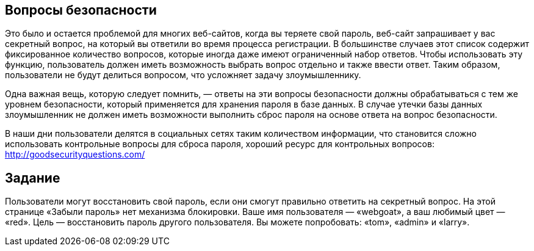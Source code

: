 == Вопросы безопасности

Это было и остается проблемой для многих веб-сайтов, когда вы теряете свой пароль, веб-сайт запрашивает у вас
секретный вопрос, на который вы ответили во время процесса регистрации. В большинстве случаев этот список содержит фиксированное
количество вопросов, которые иногда даже имеют ограниченный набор ответов. Чтобы использовать эту функцию,
пользователь должен иметь возможность выбрать вопрос отдельно и также ввести ответ. Таким образом, пользователи не будут делиться
вопросом, что усложняет задачу злоумышленнику.

Одна важная вещь, которую следует помнить, — ответы на эти вопросы безопасности должны обрабатываться с тем же уровнем безопасности, который применяется для хранения пароля в базе данных. В случае утечки базы данных злоумышленник не должен иметь
возможности выполнить сброс пароля на основе ответа на вопрос безопасности.

В наши дни пользователи делятся в социальных сетях таким количеством информации, что становится сложно использовать контрольные вопросы для сброса пароля, хороший ресурс для контрольных вопросов: http://goodsecurityquestions.com/

== Задание

Пользователи могут восстановить свой пароль, если они смогут правильно ответить на секретный вопрос. На этой странице «Забыли пароль» нет механизма блокировки. Ваше имя пользователя — «webgoat», а ваш любимый цвет — «red». Цель — восстановить пароль другого пользователя. Вы можете попробовать: «tom», «admin» и «larry».
